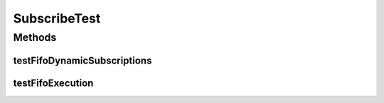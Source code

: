 .. java:import:: java.util LinkedList

.. java:import:: java.util.concurrent Semaphore

.. java:import:: org.junit.jupiter.api Test

.. java:import:: se.sics.kompics Fault.ResolveAction

SubscribeTest
=============

.. java:package:: se.sics.kompics
   :noindex:

.. java:type:: public class SubscribeTest

   The \ ``SubscribeTest``\  class tests dynamic subscriptions.

   :author: Cosmin Arad <cosmin@sics.se>, Jim Dowling <jdowling@sics.se>, Lars Kroll <lkroll@kth.se>

Methods
-------
testFifoDynamicSubscriptions
^^^^^^^^^^^^^^^^^^^^^^^^^^^^

.. java:method:: @Test public void testFifoDynamicSubscriptions() throws Exception
   :outertype: SubscribeTest

   Tests FIFO handling of events with dynamic subscriptions.

   :throws Exception: the exception

testFifoExecution
^^^^^^^^^^^^^^^^^

.. java:method:: @Test public void testFifoExecution() throws Exception
   :outertype: SubscribeTest

   Tests FIFO handling of events.

   :throws Exception: the exception

